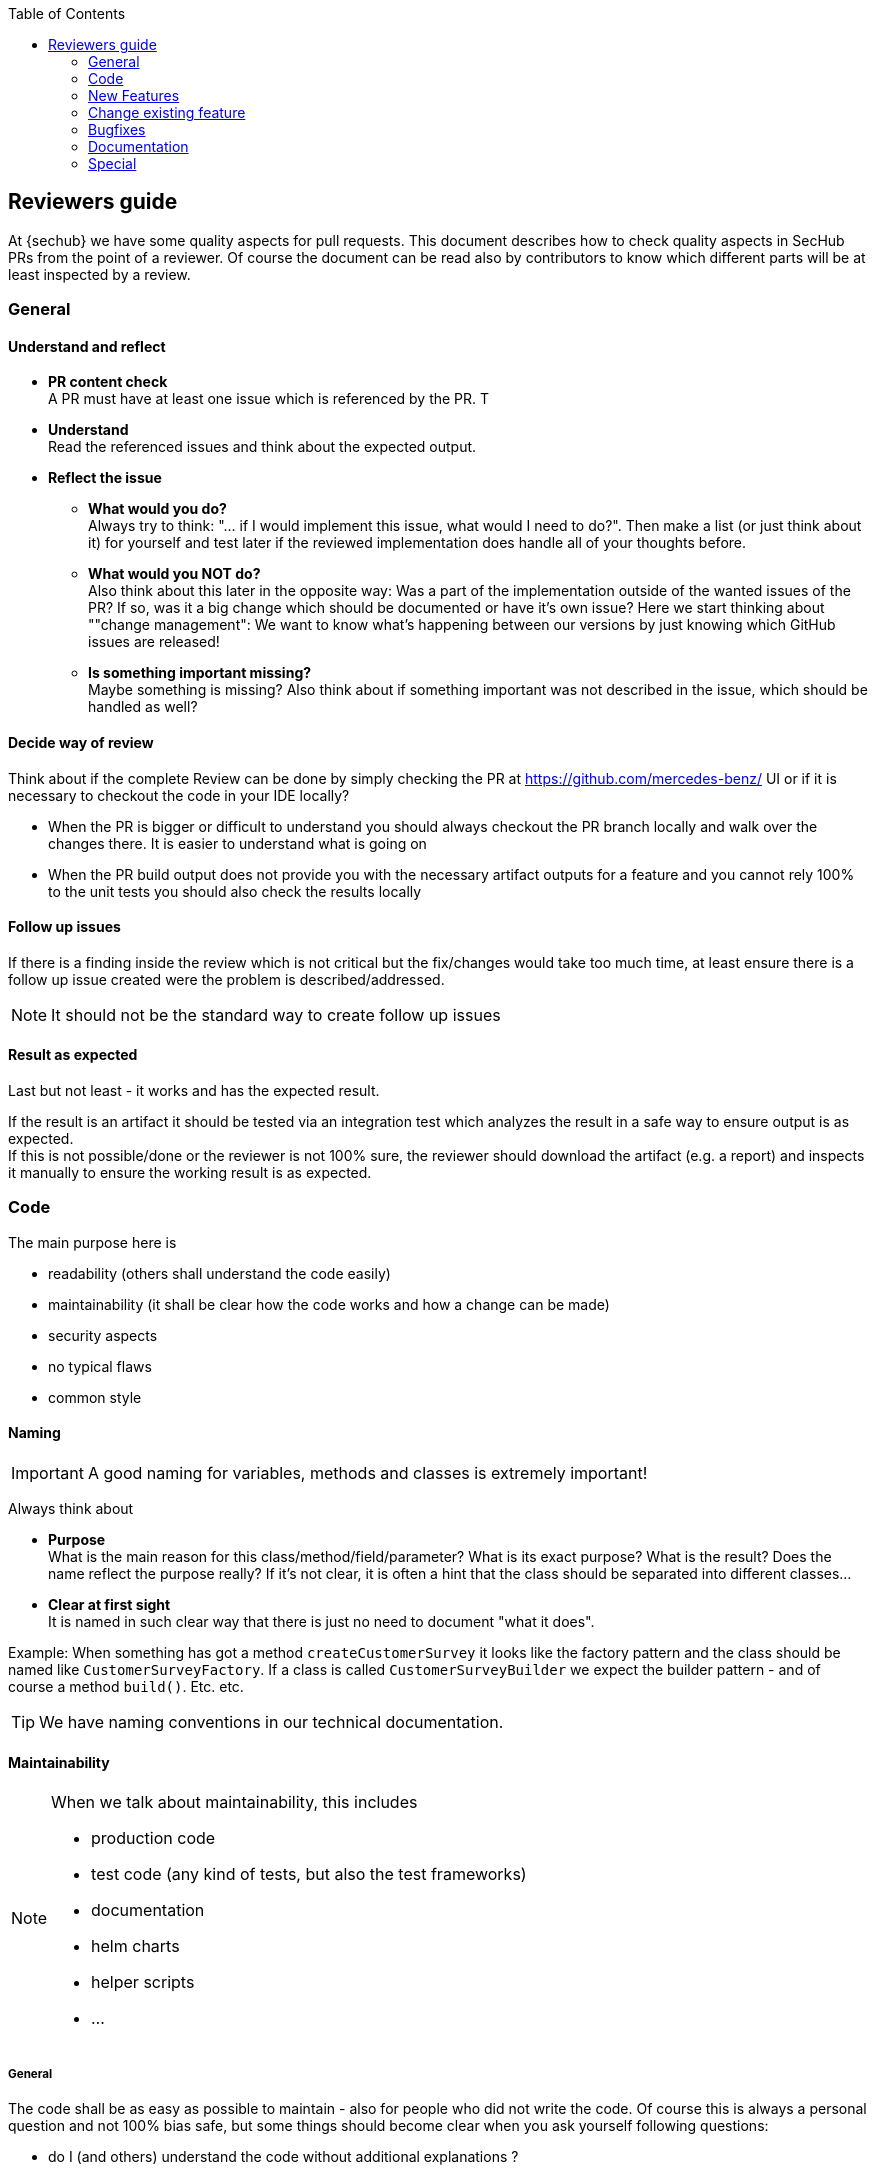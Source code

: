 :toc: left
== Reviewers guide

At {sechub} we have some quality aspects for pull requests.
This document describes how to check quality aspects in SecHub PRs from the point of a reviewer. Of course the document can be read also by contributors to know which different parts will be at least inspected by a review.


=== General
==== Understand and reflect
- *PR content check* +
  A PR must have at least one issue which is referenced by the PR. T
- *Understand* +
  Read the referenced issues and think about the expected output.
 
- *Reflect the issue*
  * *What would you do?* +
    Always try to think: "... if I would implement this issue, what would I need to do?". Then make a list (or just think about it) for yourself and test later if the reviewed implementation does handle all of your thoughts before.
  
  * *What would you NOT do?* +
    Also think about this later in the opposite way: Was a part of the implementation outside of the wanted issues of the PR? If so, was it a big change which should be documented or have it's own issue? Here we start thinking about ""change management": We want to know what's happening between our versions by just knowing which GitHub issues are released!
  
  * *Is something important missing?* +
    Maybe something is missing? Also think about if something important was not described in the issue, which should be handled as well?
  

==== Decide way of review
Think about if the complete Review can be done by simply checking the PR at 
https://github.com/mercedes-benz/ UI or if it is necessary to checkout the code in your IDE locally? 

  - When the PR is bigger or difficult to understand you should always checkout the PR branch locally and walk over the changes there. It is easier to understand what is going on
  - When the PR build output does not provide you with the necessary artifact outputs for a feature and you cannot rely 100% to the unit tests you should also check the results locally

==== Follow up issues
If there is a finding inside the review which is not critical but the fix/changes would take too much time, at least ensure there is a follow up issue created were
the problem is described/addressed. 

NOTE: It should not be the standard way to create follow up issues

==== Result as expected 
Last but not least - it works and has the expected result.

If the result is an artifact it should be tested via an integration test which analyzes the 
result in a safe way to ensure output is as expected.  +
If this is not possible/done or the reviewer is not 100% sure, the reviewer should download the artifact (e.g. a report) and inspects it 
manually to ensure the working result is as expected.



=== Code

The main purpose here is

- readability (others shall understand the code easily)
- maintainability (it shall be clear how the code works and how a change can be made)
- security aspects
- no typical flaws
- common style

==== Naming
[IMPORTANT]
====
A good naming for variables, methods and classes is extremely important!
====

Always think about

- *Purpose* +
  What is the main reason for this class/method/field/parameter? What is its exact purpose? What is the result? 
  Does the name reflect the purpose really? If it's not clear, it is often a hint that the class should be separated
  into different classes...

- *Clear at first sight* +
  It is named in such clear way that there is just no need to document "what it does".


Example:
When something has got a method `createCustomerSurvey` it looks like the factory pattern and the class should 
be named like `CustomerSurveyFactory`.
If a class is called `CustomerSurveyBuilder` we expect the builder pattern - and of course a method `build()`.
Etc. etc.

TIP: We have naming conventions in our technical documentation.

==== Maintainability

[NOTE]
====
When we talk about maintainability, this includes

- production code
- test code (any kind of tests, but also the test frameworks)
- documentation
- helm charts
- helper scripts
- ...
====

===== General
The code shall be as easy as possible to maintain - also for people who did not write the code.
Of course this is always a personal question and not 100% bias safe, but some things should become
clear when you ask yourself following questions:

- do I (and others) understand the code without additional explanations ? 
- could the code (e.g. a method in a library) be used in the wrong way accidently?
- are changes in future easy to do? Do I need to change multiple parts or
  is there a central place?
- if it is more complex or part of a concept, is it documented inside architecture or technical documentation

Additionally we have documented conventions which should adhered to. 

===== Examples
====== Big methods
If a method is very big it becomes hard to read. A developer should split in this case the
method into smaller methods and call them instead.

====== Chaining methods vs. local variables and behaviors

NOTE: Remark next code is only a example and represents no real {sechub} code.

[source,java]
----
String firstProjectName = userService().finduser(userId).getProjects()[0].getName();
----

is a bad idea.
Instead we would excpect something like this:

[source,java]
----
User user = userService().finduser(userId);
if (user==null){
    throw new UserNotFoundException("user: "+userId+" does not exist!");
}
Project[] projects = user.getProjects();
if (projects==null || projects.length==0){
    throw new IllegalStateException("User has no projects!"); 
}
String firstProjectName = projects[0].getName();
----

====== Parameter hell versus parameter objects
If a method needs many parameters with same type, refactoring can be difficult and there is 
a risk of mixing up the order on the caller's side.In this case a parameter object makes more sense.

TIP: Context object classes are used often in {sechub}. They are also kind of parameter object but 
provide often additional methods for convenience and to get the current state. But their main purpose
is also: Avoid parameter hell and just use the object between the method calls. 

Example:
[source,java]
----
public String createHappyWelcome(String firstName, String lastName, String city, String salutation, String birthName, boolean manager, boolean developer, boolean happy){
  //... 
}

----
is very error prone to use. When using a dedicated `WellcomeData` object instead,  

[source,java]
----
public class WellcomeData { <1>
    private String firstName;
    //...
    public void setFirstName(String firstName){
        this.firstname=firstName;
    }
}

public String createHappyWelcome(WellcomeData wellcomeData){
  //...
}

----
<1> Of course you could use here also a record. Records are great, but when they are used, you have to
    check that callers do not use auto constructors but use received setters to create the object. 
    Otherwise it can become error prone again when record constructors have multiple arguments of the
    same type.

TIP: If the build of the parameter (or context) object is not very simple and there are some caveats, it can be also
a good option to provide a builder for such objects.


====== KISS pattern - Keep it simple stupid
If something can implemented simple and there is no need to do it in a complex variant - than it should be done the simple way.
Premature optimization is often not necessary - as well as too complex code/architecture.

====== YAGNI pattern - you aint gonna need it
Always think about if a public method is really needed to be public. Reason: Public methods represent a contract between caller and implemntation side
and must be kept stable. Also for public methods there is a need to write unit tests. 

And of course: Unused classes, or things that are "nice to have but currently not used" shall not appear at all.


TIP: We have test conventions in our technical documentation.

====== DRY pattern - don't repeat yourself
Is the code written in a way that it does repeat the same stuff ("copy waste").
In this case it should become more generic (e.g. by introducing a method) but still in a way where it is good
readable!

TIP: More information at https://en.wikipedia.org/wiki/Don%27t_repeat_yourself

====== Green IT /Resource hungriness

Does the code has unnecessary resource access/ unnecesary calculations?

An example:  +
Somebody wrote a method that reads a configuration JSON file from disk and fetches an element
by its key. But the method is used 20 times so we have 20 reads of the json file. This is unnecessary and 
can be fixed by changing the method to return an object instead, which can be used by the code instead.

[source,java]
----
public class ConfigurationAccess { 
    
    public static String getValue(Path pathToConfig, String key){
        Configuration config = readJsonFromFileAndMapToObject(pathToConfigFile);
        return resolveValueBy(config,key); 
    }
}
----

should be replaced by something like this:

[source,java]
----
public class ConfigurationAccess {
    private Configuration config;
    
    public ConfigurationAccess(Path pathToConfigFile){
        this.config=readJsonFromFileAndMapToObject(pathToConfigFile);
    }
    
    //...
    public String getValue(String key){
        return resolveValueBy(config, key); 
    }
}
----

====== New operator vs. injection
When the new operator is used, we cannot simply mock the created instance inside tests and test
their implementation as well.  

Sometimes it can make sense to use not spring injection but to create an object with the new operator.
But there should be always the question: Why not by injection?

==== Architecture

===== Logic locations
- Is too much logic inside thyme leaf templates? The main logic shall be in classes - and having unit tests!
- Is logic inside REST controllers? Move it to a service which can be tested by simple unit tests (without running spring boot container) 

===== Domain driven design
There shall be never a direct communication between
===== Composition over inheritance
Sometimes we need extra features for a class ... but only for special purposes and not the normal one.
Be aware about too much eager usage of inheritance! Often it is much better to provide a class which does NOT inherit
but just use the existing ones.

An example: 

Somebody needs a more details for a SecHubfinding object - e.g. to represent it in a report.
One way could be:

[source,java]
----
class ReportXYZDetailedSecHubFinding extends SecHubfinding {
    private String additionalDetailsForFinding;
    // ... more special stuff which is not supported by parent class

    public String getAddtionalDetailsForFinding(){
        return additionalDetailsForFinding;
    }

}
----

but... the questions from a reviewer side shall be here:
 
- Why do we have 2 implementations for a SecHubFinding now?
- Is the ReportXYZDetailedSecHubFinding really a finding or has it another purpose? +
  _E.g. only additional information for rendering_
- How would I use the class from outside?
- How would we write good atomic unit tests for this class? 
- What would I test in unit tests for this class?


In this case a good alternative would be:

[source,java]
----
class ReportXYZDetail {
    private SecHubfinding finding;

    private String detailsForFinding;
    // ... more special stuff which is not supported by finding object
   
    public SecHubfinding getSecHubFinding(){
        return finding;
    }

    public String getAddtionalDetailsForFinding(){
        return additionalDetailsForFinding;
    }

}
----

It is now clear that

- this is only a detail  +
  _(class name was changed and ends now with "Detail")_
- there is a separation +
  _the detail contains a finding and an additional information as a string (composition...)_

We have now at least following benefits:

- mockability +
  we can mock the `SecHubFinding` inside tests or just use an instance
- test separation +
  a test of `ReportXYZDetail` should only need to check if finding and description can be set/get 
  (if there is really need for testing getters... most time not... ) BUT NOT the implemantation for `SecHubfinding` again! Also there is no possiblity to change the behavior of the finding logic by overriding methods (as it can be done in inheritance).


TIP: More information  at https://en.wikipedia.org/wiki/Composition_over_inheritance

==== Security
===== User input
Check user input is validated and handled as "untrusted input". Think like an attacker: "What
 could I do here..."

===== Sensitive information storage
Check that sensitive information is stored in a secure way. This belongs to database storage
but also in memory handling. E.g the usage of `CryptoAccess` objects in configuration objects
for credentials.

===== Access control
- who shall have access to the resources (e.g. a new REST method)? 
- is it documented?
- is authentication/access control implemented correctly, is it still valid ?


===== Standard security flaws
Check for standard security flaws (e.g. SQL injections, XSS attacks etc.)

==== GDPR
===== Sensitive data
Is there an unnecessary hold or logging of sensitive data ?

===== Data deletion process
Can the data be deleted easily if a project/user wants it? 
  
===== Audit logging  
Audit logging shall only contain the user id but not other personal information.
[TIP]
====
Audit logging is NOT deleted by auto cleanup process for security purposes 
====

=== New Features
==== Cross site effects
- Are there any cross site effects by the new feature (e.g. auto cleanup should delete new data)

==== Check usecase
- Check if the new Feature is a new usecase. For example when we have a new REST endpoint available, this would be a new usecase.
  * *UsecaseIdentifier + Annotation* +
      New usecases must have their own identifiers in `UsecaseIdentifier` enumeration + a dedicated usecase annotation +
      The usecase annotations should be defined on important code parts: At least at REST controllers and used main service.
      It is part of the auto generation of documentation and also our reference point when we search in our IDE for relevant code
      parts for a usecase!
      
  * *RestDoc* +
      If the usecase is a REST service endpoint, the annotation at the REST controller must define "needsRestDoc=true" and there must exist a REST doc test with uses the annotation - e.g. `@UseCaseRestDoc(useCase = UseCaseAdminChecksServerVersion.class)`

  * *System usecase* +
      System usecases shall be documented as well! Here an example: `UseCaseScanAutoCleanExecution`
  
==== Tests
We always expect

- unit tests
  * for all/most introduced classes, but...
  * not for standard CRUD parts done by Spring automatically
  * not for simle beans only having getter/setters
  * no 100% test coverage necessary, but the positive ways and some of the the negative ways shall be tested
  * if possible, simple unit tests without spring extension (no spring container start necessary) - to have very
    fast tests
  * are not duplicated
    
- integration tests
  * at least one integration test shall exist which includes runtime execution of the new feature/feature change. 
    It gives us the chance to have good overall test coverage even
    when we have not enough test coverage from some unit tests and to test the "works together"
  * it is okay to reuse an existing integration test and to add some new test asserts if it makes sense and does
    not change the existing integration test too much. This helps to reduce build times and is okay, because integration
    tests are not atomic at all. If not possible otherwise, a new integration test has to be written.

- system tests
  * if new PDS solution has been implemented in this PR there shall be either a working system test inside the PR 
    or there is a follow up issue on github issue tracker created for implementing such a system test

=== Change existing feature
==== Cross site effects
- Are there any cross site effects by the feature change (e.g. auto cleanup)

==== Tests 
- unit tests +
  * unit tests for the new features are added, positive but also negative test scenarios are handled
  * existing unit tests are only changed/removed when really necessary, 
  * are not duplicated
  
- integration tests +
  * an integration test should be either created or an existing shall be reused when possible
  * existing integration test assertions are only removed when really necessary

- system tests +
  * think about if an existing system test could be influenced by the feature change 

=== Bugfixes

==== Tests
A developer should always try to write at least one unit test to reproduce the problem and have it 
failing before starting to implement the bugfix. After the bugfix the new regression test(s) must become "green".

Inside a bugfix review a reviewer must check if this has been done. If not at least it must discussed
with the committer why this is missing. Maybe there are reasons (e.g. to complex to test etc.). But
in most cases a test to reproduce a problem/bug is possible and must be done to ensure this happens
not again.

=== Documentation
[NOTE]
====
For every documentation change we need to think about

- Who is the target audience? 
- is it easy to read ?
- is it complete ? 
- is it understandable for the target audience ? 
====

==== Architecture changes
  * new architectural concepts documented ?
  * new architectural guide lines documented ?
  
==== Technical changes
  * are new technical concepts documented ?
  * are new technical guide lines documented ?
  
==== Operational changes
  * new parameters ?
  * environment changes ?
  
==== REST endpoint changes
  * documentation done by RESTDoc tests correctly? Any new fields / rest calls missing ?
  * generated open api file correct ?
  * client documentation up to date ?
  * does it influence the client or its documentation? 
      
==== Go Client changes
  * new job configuration elements for client side only? 
  * is client documentation up to date ? 

==== PDS solution changes
  * installation setup up to date ?
  * module descriptions in git repository up to date?
  * usage description available ? 

=== Special
==== Event trace integration tests
Every event is automatically documented, but in a very lean way. When it comes to details about a 
special event and what exactly is produced/happening after the trigger, the information must be gathered
by special integration tests.

Such tests are producing meta information which is used inside gradle build to generate plantuml diagrams
for our documentation automatically. An example can be found at `AutoCleanupEventTraceScenario1IntTest`.

WARNING: Because of time consumption and potential efforts for race conditions/flaky tests they should
only be used for good reasons!

*Reasons for an event trace test*
 
- *DDD event has complex character* +
  When there have been added new domain events for an existing or a new feature and it becomes difficult
  to understand how the communication between the domains does work exactly, a special integration test
  for event tracing of this situation must be added. 
 
